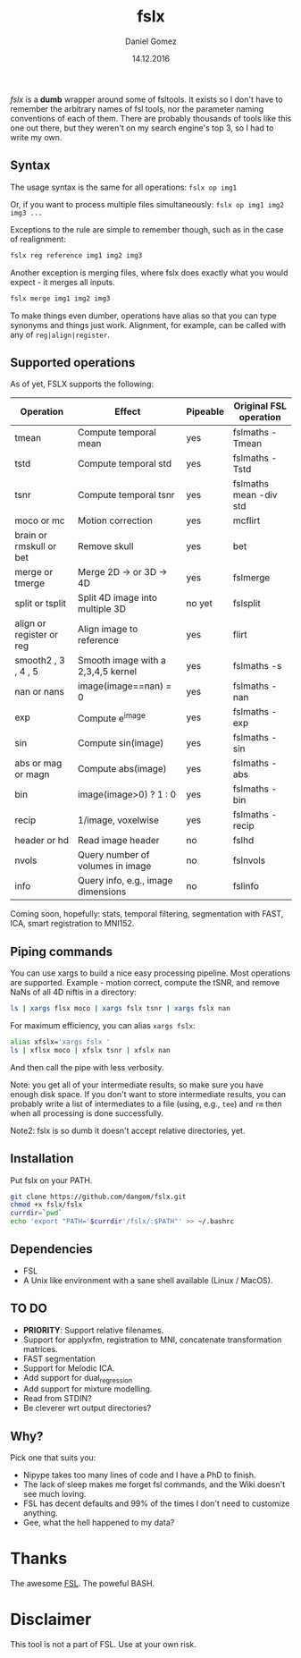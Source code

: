 #+TITLE: fslx
#+AUTHOR: Daniel Gomez
#+DATE: 14.12.2016

/fslx/ is a *dumb* wrapper around some of fsltools. It exists so I don't have to
remember the arbitrary names of fsl tools, nor the parameter naming
conventions of each of them.
There are probably thousands of tools like this one out there, but they weren't on
my search engine's top 3, so I had to write my own.

** Syntax

The usage syntax is the same for all operations:
~fslx op img1~

Or, if you want to process multiple files simultaneously:
~fslx op img1 img2 img3 ...~

Exceptions to the rule are simple to remember though, such as in the case of realignment:
#+BEGIN_SRC bash
fslx reg reference img1 img2 img3
#+END_SRC

Another exception is merging files, where fslx does exactly what you would
expect - it merges all inputs.
#+BEGIN_SRC bash
fslx merge img1 img2 img3
#+END_SRC


To make things even dumber, operations have alias so that you can type synonyms
and things just work. Alignment, for example, can be called with any of ~reg|align|register~.

** Supported operations

As of yet, FSLX supports the following:

| Operation                | Effect                              | Pipeable | Original FSL operation |
|--------------------------+-------------------------------------+----------+------------------------|
| tmean                    | Compute temporal mean               | yes      | fslmaths -Tmean        |
| tstd                     | Compute temporal std                | yes      | fslmaths -Tstd         |
| tsnr                     | Compute temporal tsnr               | yes      | fslmaths mean -div std |
| moco or mc               | Motion correction                   | yes      | mcflirt                |
| brain or rmskull or bet  | Remove skull                        | yes      | bet                    |
| merge or tmerge          | Merge 2D -> or 3D -> 4D             | yes      | fslmerge               |
| split or tsplit          | Split 4D image into multiple 3D     | no yet   | fslsplit               |
| align or register or reg | Align image to reference            | yes      | flirt                  |
| smooth2 , 3 , 4 , 5      | Smooth image with a 2,3,4,5 kernel  | yes      | fslmaths -s            |
| nan or nans              | image(image==nan) = 0               | yes      | fslmaths -nan          |
| exp                      | Compute e^image                     | yes      | fslmaths -exp          |
| sin                      | Compute sin(image)                  | yes      | fslmaths -sin          |
| abs or mag or magn       | Compute abs(image)                  | yes      | fslmaths -abs          |
| bin                      | image(image>0) ? 1 : 0              | yes      | fslmaths -bin          |
| recip                    | 1/image, voxelwise                  | yes      | fslmaths -recip        |
| header or hd             | Read image header                   | no       | fslhd                  |
| nvols                    | Query number of volumes in image    | no       | fslnvols               |
| info                     | Query info, e.g., image dimensions  | no       | fslinfo                |

Coming soon, hopefully: stats, temporal filtering, segmentation with FAST, ICA, smart registration to MNI152.

** Piping commands
You can use xargs to build a nice easy processing pipeline. Most operations are supported.
Example - motion correct, compute the tSNR, and remove NaNs of all 4D niftis in
a directory:
#+BEGIN_SRC bash
ls | xargs flsx moco | xargs fslx tsnr | xargs fslx nan
#+END_SRC


For maximum efficiency, you can alias ~xargs fslx~:
#+BEGIN_SRC bash
alias xfslx='xargs fslx '
ls | xflsx moco | xfslx tsnr | xfslx nan
#+END_SRC
And then call the pipe with less verbosity.

Note: you get all of your intermediate results, so make sure you have enough
disk space. If you don't want to store intermediate results, you can probably
write a list of intermediates to a file (using, e.g., ~tee~) and ~rm~ then
when all processing is done successfully.

Note2: fslx is so dumb it doesn't accept relative directories, yet.

** Installation
Put fslx on your PATH.

#+BEGIN_SRC bash
git clone https://github.com/dangom/fslx.git
chmod +x fslx/fslx
currdir=`pwd`
echo 'export "PATH='$currdir'/fslx/:$PATH"' >> ~/.bashrc
#+END_SRC

** Dependencies
- FSL
- A Unix like environment with a sane shell available (Linux / MacOS).

** TO DO
- *PRIORITY*: Support relative filenames.
- Support for applyxfm, registration to MNI, concatenate transformation matrices.
- FAST segmentation
- Support for Melodic ICA.
- Add support for dual_regression
- Add support for mixture modelling.
- Read from STDIN?
- Be cleverer wrt output directories?

** Why?
Pick one that suits you:

- Nipype takes too many lines of code and I have a PhD to finish.
- The lack of sleep makes me forget fsl commands, and the Wiki doesn't see much loving.
- FSL has decent defaults and 99% of the times I don't need to customize anything.
- Gee, what the hell happened to my data?


* Thanks
The awesome [[https://fsl.fmrib.ox.ac.uk/fsl/fslwiki][FSL]].
The poweful BASH.

* Disclaimer

This tool is not a part of FSL. Use at your own risk.
